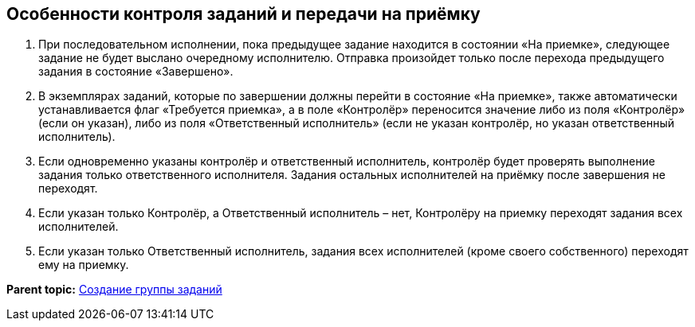 
== Особенности контроля заданий и передачи на приёмку

. При последовательном исполнении, пока предыдущее задание находится в состоянии «На приемке», следующее задание не будет выслано очередному исполнителю. Отправка произойдет только после перехода предыдущего задания в состояние «Завершено».
. В экземплярах заданий, которые по завершении должны перейти в состояние «На приемке», также автоматически устанавливается флаг «Требуется приемка», а в поле «Контролёр» переносится значение либо из поля «Контролёр» (если он указан), либо из поля «Ответственный исполнитель» (если не указан контролёр, но указан ответственный исполнитель).
. Если одновременно указаны контролёр и ответственный исполнитель, контролёр будет проверять выполнение задания только ответственного исполнителя. Задания остальных исполнителей на приёмку после завершения не переходят.
. Если указан только Контролёр, а Ответственный исполнитель – нет, Контролёру на приемку переходят задания всех исполнителей.
. Если указан только Ответственный исполнитель, задания всех исполнителей (кроме своего собственного) переходят ему на приемку.

*Parent topic:* xref:grtcardCreateTree.adoc[Создание группы заданий]
